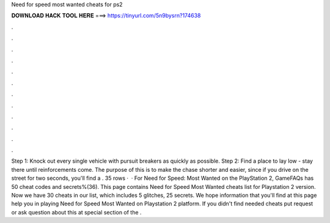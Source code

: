 Need for speed most wanted cheats for ps2

𝐃𝐎𝐖𝐍𝐋𝐎𝐀𝐃 𝐇𝐀𝐂𝐊 𝐓𝐎𝐎𝐋 𝐇𝐄𝐑𝐄 ===> https://tinyurl.com/5n9bysrn?174638

.

.

.

.

.

.

.

.

.

.

.

.

Step 1: Knock out every single vehicle with pursuit breakers as quickly as possible. Step 2: Find a place to lay low - stay there until reinforcements come. The purpose of this is to make the chase shorter and easier, since if you drive on the street for two seconds, you'll find a . 35 rows ·  · For Need for Speed: Most Wanted on the PlayStation 2, GameFAQs has 50 cheat codes and secrets%(36). This page contains Need for Speed Most Wanted cheats list for Playstation 2 version. Now we have 30 cheats in our list, which includes 5 glitches, 25 secrets. We hope information that you'll find at this page help you in playing Need for Speed Most Wanted on Playstation 2 platform. If you didn't find needed cheats put request or ask question about this at special section of the .
